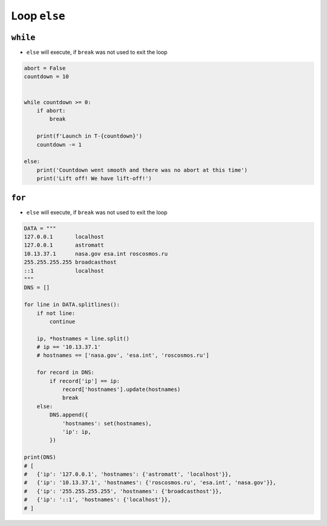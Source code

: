 Loop ``else``
=============


``while``
---------
* ``else`` will execute, if ``break`` was not used to exit the loop

.. code-block:: python

    abort = False
    countdown = 10


    while countdown >= 0:
        if abort:
            break

        print(f'Launch in T-{countdown}')
        countdown -= 1

    else:
        print('Countdown went smooth and there was no abort at this time')
        print('Lift off! We have lift-off!')


``for``
-------
* ``else`` will execute, if ``break`` was not used to exit the loop

.. code-block:: python

    DATA = """
    127.0.0.1       localhost
    127.0.0.1       astromatt
    10.13.37.1      nasa.gov esa.int roscosmos.ru
    255.255.255.255 broadcasthost
    ::1             localhost
    """
    DNS = []

    for line in DATA.splitlines():
        if not line:
            continue

        ip, *hostnames = line.split()
        # ip == '10.13.37.1'
        # hostnames == ['nasa.gov', 'esa.int', 'roscosmos.ru']

        for record in DNS:
            if record['ip'] == ip:
                record['hostnames'].update(hostnames)
                break
        else:
            DNS.append({
                'hostnames': set(hostnames),
                'ip': ip,
            })

    print(DNS)
    # [
    #   {'ip': '127.0.0.1', 'hostnames': {'astromatt', 'localhost'}},
    #   {'ip': '10.13.37.1', 'hostnames': {'roscosmos.ru', 'esa.int', 'nasa.gov'}},
    #   {'ip': '255.255.255.255', 'hostnames': {'broadcasthost'}},
    #   {'ip': '::1', 'hostnames': {'localhost'}},
    # ]


.. todo:: Assignments
